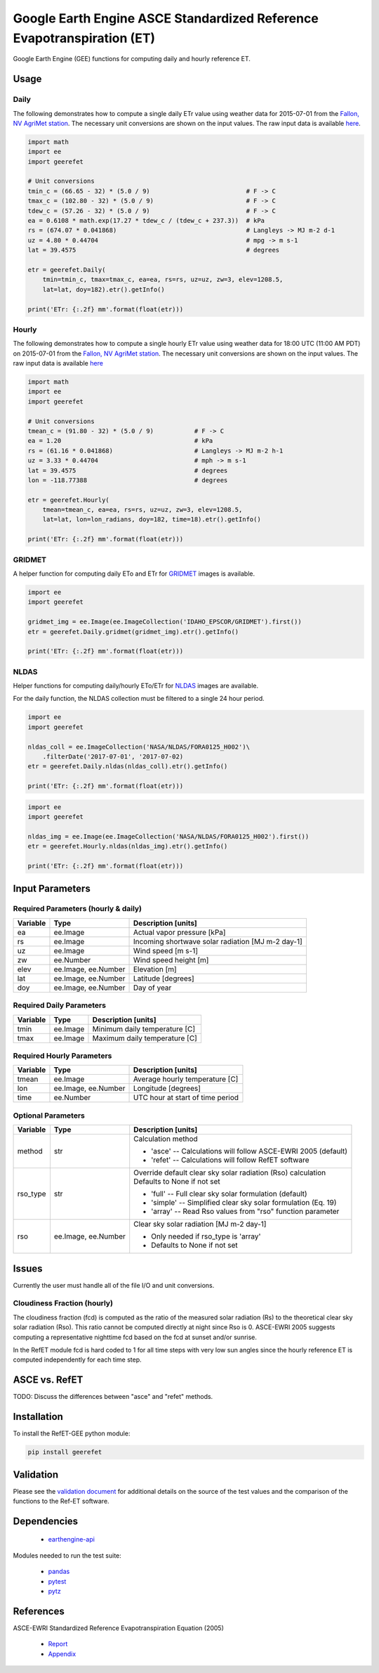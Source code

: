 =======================================================================
Google Earth Engine ASCE Standardized Reference Evapotranspiration (ET)
=======================================================================

|version| |build|

Google Earth Engine (GEE) functions for computing daily and hourly reference ET.

Usage
=====

Daily
-----

The following demonstrates how to compute a single daily ETr value using weather data for 2015-07-01 from the `Fallon, NV AgriMet station <https://www.usbr.gov/pn/agrimet/agrimetmap/falnda.html>`__.
The necessary unit conversions are shown on the input values.
The raw input data is available `here <https://www.usbr.gov/pn-bin/daily.pl?station=FALN&year=2015&month=7&day=1&year=2015&month=7&day=1&pcode=ETRS&pcode=MN&pcode=MX&pcode=SR&pcode=YM&pcode=UA>`__.

.. code-block:: console

    import math
    import ee
    import geerefet

    # Unit conversions
    tmin_c = (66.65 - 32) * (5.0 / 9)                          # F -> C
    tmax_c = (102.80 - 32) * (5.0 / 9)                         # F -> C
    tdew_c = (57.26 - 32) * (5.0 / 9)                          # F -> C
    ea = 0.6108 * math.exp(17.27 * tdew_c / (tdew_c + 237.3))  # kPa
    rs = (674.07 * 0.041868)                                   # Langleys -> MJ m-2 d-1
    uz = 4.80 * 0.44704                                        # mpg -> m s-1
    lat = 39.4575                                              # degrees

    etr = geerefet.Daily(
        tmin=tmin_c, tmax=tmax_c, ea=ea, rs=rs, uz=uz, zw=3, elev=1208.5,
        lat=lat, doy=182).etr().getInfo()

    print('ETr: {:.2f} mm'.format(float(etr)))

Hourly
------

The following demonstrates how to compute a single hourly ETr value using weather data for 18:00 UTC (11:00 AM PDT) on 2015-07-01 from the `Fallon, NV AgriMet station <https://www.usbr.gov/pn/agrimet/agrimetmap/falnda.html>`__.
The necessary unit conversions are shown on the input values.
The raw input data is available `here <https://www.usbr.gov/pn-bin/instant.pl?station=FALN&year=2015&month=7&day=1&year=2015&month=7&day=1&pcode=OB&pcode=EA&pcode=WS&pcode=SI&print_hourly=1>`__

.. code-block:: console

    import math
    import ee
    import geerefet

    # Unit conversions
    tmean_c = (91.80 - 32) * (5.0 / 9)           # F -> C
    ea = 1.20                                    # kPa
    rs = (61.16 * 0.041868)                      # Langleys -> MJ m-2 h-1
    uz = 3.33 * 0.44704                          # mph -> m s-1
    lat = 39.4575                                # degrees
    lon = -118.77388                             # degrees

    etr = geerefet.Hourly(
        tmean=tmean_c, ea=ea, rs=rs, uz=uz, zw=3, elev=1208.5,
        lat=lat, lon=lon_radians, doy=182, time=18).etr().getInfo()

    print('ETr: {:.2f} mm'.format(float(etr)))

GRIDMET
-------

A helper function for computing daily ETo and ETr for `GRIDMET <http://www.climatologylab.org/gridmet.html>`__ images is available.

.. code-block:: console

    import ee
    import geerefet

    gridmet_img = ee.Image(ee.ImageCollection('IDAHO_EPSCOR/GRIDMET').first())
    etr = geerefet.Daily.gridmet(gridmet_img).etr().getInfo()

    print('ETr: {:.2f} mm'.format(float(etr)))

NLDAS
-----

Helper functions for computing daily/hourly ETo/ETr for `NLDAS <https://ldas.gsfc.nasa.gov/nldas/NLDAS2forcing.php>`__ images are available.

For the daily function, the NLDAS collection must be filtered to a single 24 hour period.

.. code-block:: console

    import ee
    import geerefet

    nldas_coll = ee.ImageCollection('NASA/NLDAS/FORA0125_H002')\
        .filterDate('2017-07-01', '2017-07-02)
    etr = geerefet.Daily.nldas(nldas_coll).etr().getInfo()

    print('ETr: {:.2f} mm'.format(float(etr)))

.. code-block:: console

    import ee
    import geerefet

    nldas_img = ee.Image(ee.ImageCollection('NASA/NLDAS/FORA0125_H002').first())
    etr = geerefet.Hourly.nldas(nldas_img).etr().getInfo()

    print('ETr: {:.2f} mm'.format(float(etr)))

Input Parameters
================

Required Parameters (hourly & daily)
------------------------------------

========  ===================  =================================================
Variable  Type                 Description [units]
========  ===================  =================================================
ea        ee.Image             Actual vapor pressure [kPa]
rs        ee.Image             Incoming shortwave solar radiation [MJ m-2 day-1]
uz        ee.Image             Wind speed [m s-1]
zw        ee.Number            Wind speed height [m]
elev      ee.Image, ee.Number  Elevation [m]
lat       ee.Image, ee.Number  Latitude [degrees]
doy       ee.Image, ee.Number  Day of year
========  ===================  =================================================

Required Daily Parameters
-------------------------

========  ===================  =================================================
Variable  Type                 Description [units]
========  ===================  =================================================
tmin      ee.Image             Minimum daily temperature [C]
tmax      ee.Image             Maximum daily temperature [C]
========  ===================  =================================================

Required Hourly Parameters
--------------------------

========  ===================  =================================================
Variable  Type                 Description [units]
========  ===================  =================================================
tmean     ee.Image             Average hourly temperature [C]
lon       ee.Image, ee.Number  Longitude [degrees]
time      ee.Number            UTC hour at start of time period
========  ===================  =================================================

Optional Parameters
-------------------

========  ===================  ====================================================
Variable  Type                 Description [units]
========  ===================  ====================================================
method    str                  | Calculation method

                               * 'asce' -- Calculations will follow ASCE-EWRI 2005 (default)
                               * 'refet' -- Calculations will follow RefET software

rso_type  str                  | Override default clear sky solar radiation (Rso) calculation
                               | Defaults to None if not set

                               * 'full' -- Full clear sky solar formulation (default)
                               * 'simple' -- Simplified clear sky solar formulation (Eq. 19)
                               * 'array' -- Read Rso values from "rso" function parameter

rso       ee.Image, ee.Number  | Clear sky solar radiation [MJ m-2 day-1]

                               * Only needed if rso_type is 'array'
                               * Defaults to None if not set

========  ===================  ====================================================

Issues
======

Currently the user must handle all of the file I/O and unit conversions.

Cloudiness Fraction (hourly)
----------------------------

The cloudiness fraction (fcd) is computed as the ratio of the measured solar radiation (Rs) to the theoretical clear sky solar radiation (Rso).  This ratio cannot be computed directly at night since Rso is 0.  ASCE-EWRI 2005 suggests computing a representative nighttime fcd based on the fcd at sunset and/or sunrise.

In the RefET module fcd is hard coded to 1 for all time steps with very low sun angles since the hourly reference ET is computed independently for each time step.

ASCE vs. RefET
==============

TODO: Discuss the differences between "asce" and "refet" methods.

Installation
============

To install the RefET-GEE python module:

.. code-block:: console

    pip install geerefet

Validation
==========

Please see the `validation document <VALIDATION.md>`__ for additional details on the source of the test values and the comparison of the functions to the Ref-ET software.

Dependencies
============

 * `earthengine-api <https://github.com/google/earthengine-api>`__

Modules needed to run the test suite:

 * `pandas <http://pandas.pydata.org>`__
 * `pytest <https://docs.pytest.org/en/latest/>`__
 * `pytz <http://pythonhosted.org/pytz/>`__

References
==========

ASCE-EWRI Standardized Reference Evapotranspiration Equation (2005)

 * `Report <http://www.kimberly.uidaho.edu/water/asceewri/ascestzdetmain2005.pdf>`__
 * `Appendix <http://www.kimberly.uidaho.edu/water/asceewri/appendix.pdf>`__

.. |build| image:: https://travis-ci.org/cgmorton/RefET-GEE.svg?branch=master
   :alt: Build status
   :target: https://travis-ci.org/cgmorton/RefET-GEE
.. |version| image:: https://badge.fury.io/py/geerefet.svg
   :alt: Latest version on PyPI
   :target: https://badge.fury.io/py/geerefet
